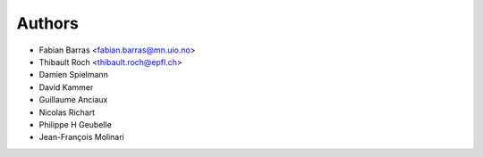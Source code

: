 Authors
=======

- Fabian Barras <fabian.barras@mn.uio.no>
- Thibault Roch <thibault.roch@epfl.ch>
- Damien Spielmann
- David Kammer
- Guillaume Anciaux
- Nicolas Richart
- Philippe H Geubelle
- Jean-François Molinari
